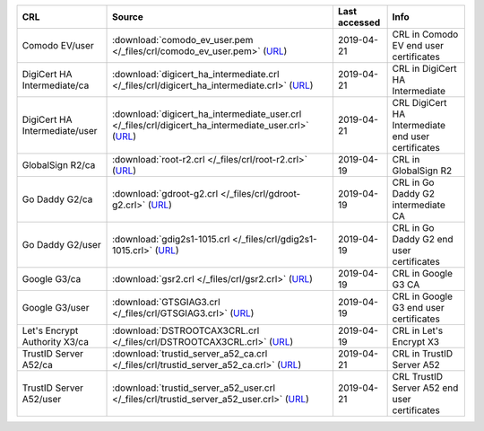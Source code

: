 =============================  ==========================================================================================================================================================  ===============  ==================================================
CRL                            Source                                                                                                                                                      Last accessed    Info
=============================  ==========================================================================================================================================================  ===============  ==================================================
Comodo EV/user                 :download:`comodo_ev_user.pem </_files/crl/comodo_ev_user.pem>` (`URL <http://crl.comodoca.com/COMODORSAExtendedValidationSecureServerCA.crl>`__)           2019-04-21       CRL in Comodo EV end user certificates
DigiCert HA Intermediate/ca    :download:`digicert_ha_intermediate.crl </_files/crl/digicert_ha_intermediate.crl>` (`URL <http://crl4.digicert.com/DigiCertHighAssuranceEVRootCA.crl>`__)  2019-04-21       CRL in DigiCert HA Intermediate
DigiCert HA Intermediate/user  :download:`digicert_ha_intermediate_user.crl </_files/crl/digicert_ha_intermediate_user.crl>` (`URL <http://crl3.digicert.com/sha2-ha-server-g6.crl>`__)    2019-04-21       CRL DigiCert HA Intermediate end user certificates
GlobalSign R2/ca               :download:`root-r2.crl </_files/crl/root-r2.crl>` (`URL <http://crl.globalsign.net/root-r2.crl>`__)                                                         2019-04-19       CRL in GlobalSign R2
Go Daddy G2/ca                 :download:`gdroot-g2.crl </_files/crl/gdroot-g2.crl>` (`URL <http://crl.godaddy.com/gdroot-g2.crl>`__)                                                      2019-04-19       CRL in Go Daddy G2 intermediate CA
Go Daddy G2/user               :download:`gdig2s1-1015.crl </_files/crl/gdig2s1-1015.crl>` (`URL <http://crl.godaddy.com/gdig2s1-1015.crl>`__)                                             2019-04-19       CRL in Go Daddy G2 end user certificates
Google G3/ca                   :download:`gsr2.crl </_files/crl/gsr2.crl>` (`URL <http://crl.pki.goog/gsr2/gsr2.crl>`__)                                                                   2019-04-19       CRL in Google G3 CA
Google G3/user                 :download:`GTSGIAG3.crl </_files/crl/GTSGIAG3.crl>` (`URL <http://crl.pki.goog/GTSGIAG3.crl>`__)                                                            2019-04-19       CRL in Google G3 end user certificates
Let's Encrypt Authority X3/ca  :download:`DSTROOTCAX3CRL.crl </_files/crl/DSTROOTCAX3CRL.crl>` (`URL <http://crl.identrust.com/DSTROOTCAX3CRL.crl>`__)                                     2019-04-19       CRL in Let's Encrypt X3
TrustID Server A52/ca          :download:`trustid_server_a52_ca.crl </_files/crl/trustid_server_a52_ca.crl>` (`URL <http://validation.identrust.com/crl/commercialrootca1.crl>`__)         2019-04-21       CRL in TrustID Server A52
TrustID Server A52/user        :download:`trustid_server_a52_user.crl </_files/crl/trustid_server_a52_user.crl>` (`URL <http://validation.identrust.com/crl/trustidcaa52.crl>`__)          2019-04-21       CRL TrustID Server A52 end user certificates
=============================  ==========================================================================================================================================================  ===============  ==================================================